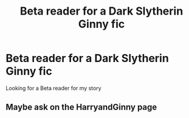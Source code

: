 #+TITLE: Beta reader for a Dark Slytherin Ginny fic

* Beta reader for a Dark Slytherin Ginny fic
:PROPERTIES:
:Author: WorldlyDear
:Score: 4
:DateUnix: 1571862857.0
:DateShort: 2019-Oct-24
:FlairText: Request
:END:
Looking for a Beta reader for my story


** Maybe ask on the HarryandGinny page
:PROPERTIES:
:Author: Pottermum
:Score: 1
:DateUnix: 1571995580.0
:DateShort: 2019-Oct-25
:END:
